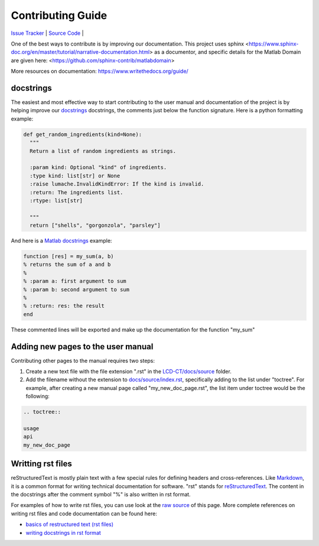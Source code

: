Contributing Guide
==================

`Issue Tracker <https://github.com/bnel1201/pediatricIQphantoms/issues>`_ | `Source Code <https://github.com/bnel1201/pediatricIQphantoms>`_ | 

One of the best ways to contribute is by improving our documentation. This project uses sphinx <https://www.sphinx-doc.org/en/master/tutorial/narrative-documentation.html> as a documentor, and specific details for the Matlab Domain are given here: <https://github.com/sphinx-contrib/matlabdomain>

More resources on documentation: https://www.writethedocs.org/guide/

docstrings
----------

The easiest and most effective way to start contributing to the user manual and documentation of the project is by helping improve our `docstrings <https://sphinx-doc.org/en/master/tutorial/automatic-doc-generation.html>`_ docstrings, the comments just below the function signature. Here is a python formatting example:

.. code-block:: python

  def get_random_ingredients(kind=None):
    """
    Return a list of random ingredients as strings.

    :param kind: Optional "kind" of ingredients.
    :type kind: list[str] or None
    :raise lumache.InvalidKindError: If the kind is invalid.
    :return: The ingredients list.
    :rtype: list[str]

    """
    return ["shells", "gorgonzola", "parsley"]

And here is a `Matlab docstrings <https://www.mathworks.com/help/matlab/matlab_prog/add-help-for-your-program.html>`_ example:

.. code-block:: matlab

  function [res] = my_sum(a, b)
  % returns the sum of a and b
  %
  % :param a: first argument to sum
  % :param b: second argument to sum
  %
  % :return: res: the result
  end
  
These commented lines will be exported and make up the documentation for the function "my_sum"

Adding new pages to the user manual
-----------------------------------

Contributing other pages to the manual requires two steps: 

1. Create a new text file with the file extension ".rst" in the `LCD-CT/docs/source <https://github.com/bnel1201/LCD-CT/tree/main/docs/source>`_ folder. 

2. Add the filename without the extension to `docs/source/index.rst <https://github.com/bnel1201/LCD-CT/blob/main/docs/source/index.rst>`_, specifically adding to the list under "toctree". For example, after creating a new manual page called "my_new_doc_page.rst", the list item under toctree would be the following:

.. code-block:: rst

	.. toctree::

	usage
	api
	my_new_doc_page

Writting rst files
------------------

reStructuredText is mostly plain text with a few special rules for defining headers and cross-references. Like `Markdown <https://en.wikipedia.org/wiki/Markdown>`_, it is a common format for writing technical documentation for software. "rst" stands for `reStructuredText <https://en.wikipedia.org/wiki/ReStructuredText>`_. The content in the docstrings after the comment symbol "%" is also written in rst format.

For examples of how to write rst files, you can use look at the `raw source <https://github.com/bnel1201/LCD-CT/edit/main/docs/source/contributing.rst>`_ of this page. More complete references on writing rst files and code documentation can be found here:

- `basics of restructured text (rst files) <https://www.sphinx-doc.org/en/master/usage/restructuredtext/basics.html>`_
- `writing docstrings in rst format <https://sphinx-rtd-tutorial.readthedocs.io/en/latest/docstrings.html>`_
